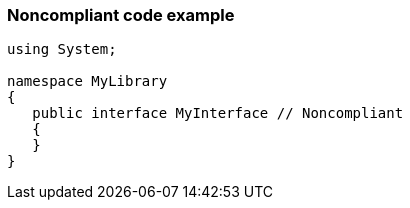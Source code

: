 === Noncompliant code example

[source,text]
----
using System;

namespace MyLibrary
{
   public interface MyInterface // Noncompliant
   {
   }
}
----
